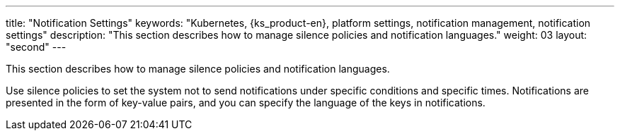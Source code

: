 ---
title: "Notification Settings"
keywords: "Kubernetes, {ks_product-en}, platform settings, notification management, notification settings"
description: "This section describes how to manage silence policies and notification languages."
weight: 03
layout: "second"
---


This section describes how to manage silence policies and notification languages.

Use silence policies to set the system not to send notifications under specific conditions and specific times. Notifications are presented in the form of key-value pairs, and you can specify the language of the keys in notifications.